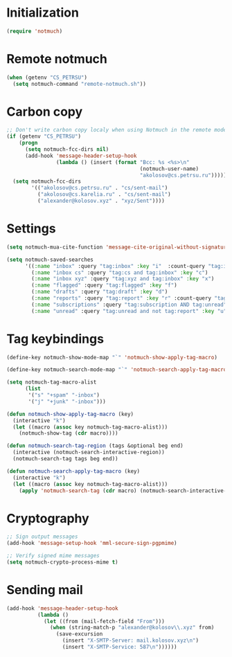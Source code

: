 
* Initialization
#+begin_src emacs-lisp
  (require 'notmuch)
#+end_src

* Remote notmuch
#+begin_src emacs-lisp
  (when (getenv "CS_PETRSU")
    (setq notmuch-command "remote-notmuch.sh"))
#+end_src

* Carbon copy
#+begin_src emacs-lisp
  ;; Don't write carbon copy localy when using Notmuch in the remote mode
  (if (getenv "CS_PETRSU")
      (progn
        (setq notmuch-fcc-dirs nil)
        (add-hook 'message-header-setup-hook
                  (lambda () (insert (format "Bcc: %s <%s>\n"
                                             (notmuch-user-name)
                                             "akolosov@cs.petrsu.ru")))))
    (setq notmuch-fcc-dirs
          '(("akolosov@cs.petrsu.ru" . "cs/sent-mail")
            ("akolosov@cs.karelia.ru" . "cs/sent-mail")
            ("alexander@kolosov.xyz" . "xyz/Sent"))))
#+end_src

* Settings
#+begin_src emacs-lisp
  (setq notmuch-mua-cite-function 'message-cite-original-without-signature)

  (setq notmuch-saved-searches
        '((:name "inbox" :query "tag:inbox" :key "i"  :count-query "tag:inbox AND tag:unread")
          (:name "inbox cs" :query "tag:cs and tag:inbox" :key "c")
          (:name "inbox xyz" :query "tag:xyz and tag:inbox" :key "x")
          (:name "flagged" :query "tag:flagged" :key "f")
          (:name "drafts" :query "tag:draft" :key "d")
          (:name "reports" :query "tag:report" :key "r" :count-query "tag:report AND tag:unread")
          (:name "subscriptions" :query "tag:subscription AND tag:unread" :key "s" :sort-order newest-first)
          (:name "unread" :query "tag:unread and not tag:report" :key "u")))

#+end_src

* Tag keybindings
#+begin_src emacs-lisp
  (define-key notmuch-show-mode-map "`" 'notmuch-show-apply-tag-macro)

  (define-key notmuch-search-mode-map "`" 'notmuch-search-apply-tag-macro)

  (setq notmuch-tag-macro-alist
        (list
         '("s" "+spam" "-inbox")
         '("j" "+junk" "-inbox")))

  (defun notmuch-show-apply-tag-macro (key)
    (interactive "k")
    (let ((macro (assoc key notmuch-tag-macro-alist)))
      (notmuch-show-tag (cdr macro))))

  (defun notmuch-search-tag-region (tags &optional beg end)
    (interactive (notmuch-search-interactive-region))
    (notmuch-search-tag tags beg end))
  
  (defun notmuch-search-apply-tag-macro (key)
    (interactive "k")
    (let ((macro (assoc key notmuch-tag-macro-alist)))
      (apply 'notmuch-search-tag (cdr macro) (notmuch-search-interactive-region))))

#+end_src
* Cryptography
   #+begin_src emacs-lisp
     ;; Sign output messages
     (add-hook 'message-setup-hook 'mml-secure-sign-pgpmime)

     ;; Verify signed mime messages
     (setq notmuch-crypto-process-mime t)
   #+end_src
* Sending mail
#+begin_src emacs-lisp
  (add-hook 'message-header-setup-hook
            (lambda ()
              (let ((from (mail-fetch-field "From")))
                (when (string-match-p "alexander@kolosov\\.xyz" from)
                  (save-excursion
                    (insert "X-SMTP-Server: mail.kolosov.xyz\n")
                    (insert "X-SMTP-Service: 587\n"))))))
#+end_src
